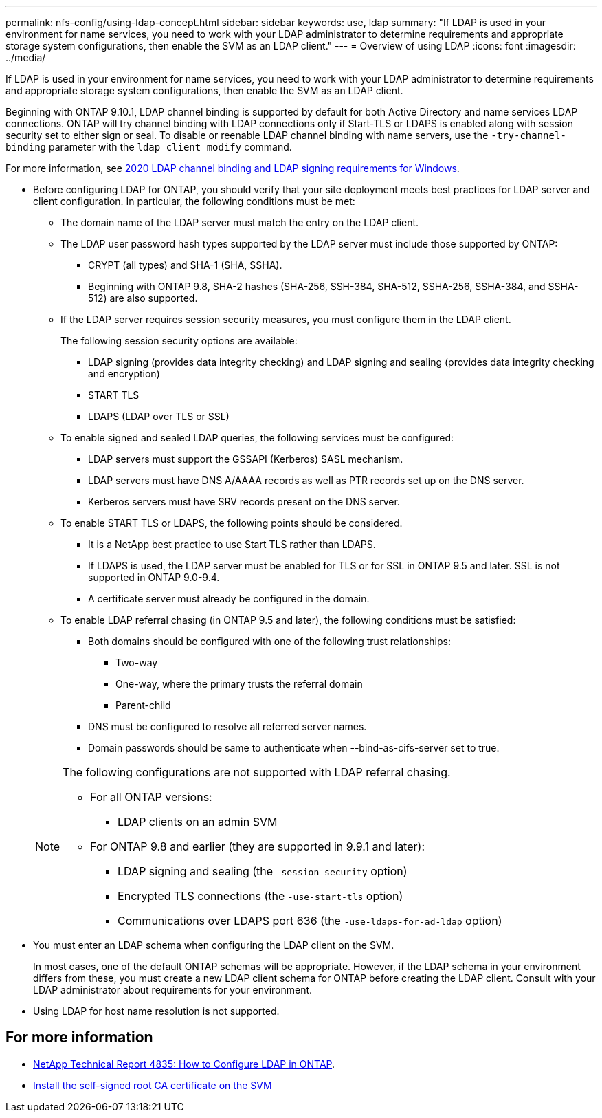 ---
permalink: nfs-config/using-ldap-concept.html
sidebar: sidebar
keywords: use, ldap
summary: "If LDAP is used in your environment for name services, you need to work with your LDAP administrator to determine requirements and appropriate storage system configurations, then enable the SVM as an LDAP client."
---
= Overview of using LDAP
:icons: font
:imagesdir: ../media/

[.lead]
If LDAP is used in your environment for name services, you need to work with your LDAP administrator to determine requirements and appropriate storage system configurations, then enable the SVM as an LDAP client.

Beginning with ONTAP 9.10.1, LDAP channel binding is supported by default for both Active Directory and name services LDAP connections. ONTAP will try channel binding with LDAP connections only if Start-TLS or LDAPS is enabled along with session security set to either sign or seal. To disable or reenable LDAP channel binding with name servers, use the `-try-channel-binding` parameter with the `ldap client modify` command.

For more information, see
link:https://support.microsoft.com/en-us/topic/2020-ldap-channel-binding-and-ldap-signing-requirements-for-windows-ef185fb8-00f7-167d-744c-f299a66fc00a[2020 LDAP channel binding and LDAP signing requirements for Windows^].

* Before configuring LDAP for ONTAP, you should verify that your site deployment meets best practices for LDAP server and client configuration. In particular, the following conditions must be met:
 ** The domain name of the LDAP server must match the entry on the LDAP client.
 ** The LDAP user password hash types supported by the LDAP server must include those supported by ONTAP:
  *** CRYPT (all types) and SHA-1 (SHA, SSHA).
  *** Beginning with ONTAP 9.8, SHA-2 hashes (SHA-256, SSH-384, SHA-512, SSHA-256, SSHA-384, and SSHA-512) are also supported.
 ** If the LDAP server requires session security measures, you must configure them in the LDAP client.
+
The following session security options are available:

  *** LDAP signing (provides data integrity checking) and LDAP signing and sealing (provides data integrity checking and encryption)
  *** START TLS
  *** LDAPS (LDAP over TLS or SSL)

 ** To enable signed and sealed LDAP queries, the following services must be configured:
  *** LDAP servers must support the GSSAPI (Kerberos) SASL mechanism.
  *** LDAP servers must have DNS A/AAAA records as well as PTR records set up on the DNS server.
  *** Kerberos servers must have SRV records present on the DNS server.
 ** To enable START TLS or LDAPS, the following points should be considered.
  *** It is a NetApp best practice to use Start TLS rather than LDAPS.
  *** If LDAPS is used, the LDAP server must be enabled for TLS or for SSL in ONTAP 9.5 and later. SSL is not supported in ONTAP 9.0-9.4.
  *** A certificate server must already be configured in the domain.
 ** To enable LDAP referral chasing (in ONTAP 9.5 and later), the following conditions must be satisfied:
  *** Both domains should be configured with one of the following trust relationships:
   **** Two-way
   **** One-way, where the primary trusts the referral domain
   **** Parent-child
  *** DNS must be configured to resolve all referred server names.
  *** Domain passwords should be same to authenticate when --bind-as-cifs-server set to true.

+
[NOTE]
====
The following configurations are not supported with LDAP referral chasing.

    -   For all ONTAP versions:


        ***  LDAP clients on an admin SVM

    -   For ONTAP 9.8 and earlier (they are supported in 9.9.1 and later):

        ***  LDAP signing and sealing (the `-session-security` option)
        ***  Encrypted TLS connections (the `-use-start-tls` option)
        ***  Communications over LDAPS port 636 (the `-use-ldaps-for-ad-ldap` option)


====
* You must enter an LDAP schema when configuring the LDAP client on the SVM.
+
In most cases, one of the default ONTAP schemas will be appropriate. However, if the LDAP schema in your environment differs from these, you must create a new LDAP client schema for ONTAP before creating the LDAP client. Consult with your LDAP administrator about requirements for your environment.

* Using LDAP for host name resolution is not supported.

== For more information

* https://www.netapp.com/pdf.html?item=/media/19423-tr-4835.pdf[NetApp Technical Report 4835: How to Configure LDAP in ONTAP].
* link:../smb-admin/install-self-signed-root-ca-certificate-svm-task.html[Install the self-signed root CA certificate on the SVM]


// 2021-11-15, BURT 1402470
// 2023-11-14, ONTAPDOC-630 (added for more info section)

